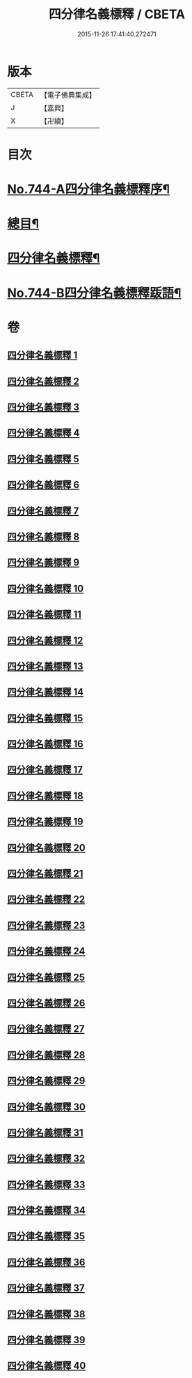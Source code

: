#+TITLE: 四分律名義標釋 / CBETA
#+DATE: 2015-11-26 17:41:40.272471
* 版本
 |     CBETA|【電子佛典集成】|
 |         J|【嘉興】    |
 |         X|【卍續】    |

* 目次
* [[file:KR6k0173_001.txt::001-0405a1][No.744-A四分律名義標釋序¶]]
* [[file:KR6k0173_001.txt::0405b12][總目¶]]
* [[file:KR6k0173_001.txt::0406c15][四分律名義標釋¶]]
* [[file:KR6k0173_040.txt::0704c15][No.744-B四分律名義標釋䟦語¶]]
* 卷
** [[file:KR6k0173_001.txt][四分律名義標釋 1]]
** [[file:KR6k0173_002.txt][四分律名義標釋 2]]
** [[file:KR6k0173_003.txt][四分律名義標釋 3]]
** [[file:KR6k0173_004.txt][四分律名義標釋 4]]
** [[file:KR6k0173_005.txt][四分律名義標釋 5]]
** [[file:KR6k0173_006.txt][四分律名義標釋 6]]
** [[file:KR6k0173_007.txt][四分律名義標釋 7]]
** [[file:KR6k0173_008.txt][四分律名義標釋 8]]
** [[file:KR6k0173_009.txt][四分律名義標釋 9]]
** [[file:KR6k0173_010.txt][四分律名義標釋 10]]
** [[file:KR6k0173_011.txt][四分律名義標釋 11]]
** [[file:KR6k0173_012.txt][四分律名義標釋 12]]
** [[file:KR6k0173_013.txt][四分律名義標釋 13]]
** [[file:KR6k0173_014.txt][四分律名義標釋 14]]
** [[file:KR6k0173_015.txt][四分律名義標釋 15]]
** [[file:KR6k0173_016.txt][四分律名義標釋 16]]
** [[file:KR6k0173_017.txt][四分律名義標釋 17]]
** [[file:KR6k0173_018.txt][四分律名義標釋 18]]
** [[file:KR6k0173_019.txt][四分律名義標釋 19]]
** [[file:KR6k0173_020.txt][四分律名義標釋 20]]
** [[file:KR6k0173_021.txt][四分律名義標釋 21]]
** [[file:KR6k0173_022.txt][四分律名義標釋 22]]
** [[file:KR6k0173_023.txt][四分律名義標釋 23]]
** [[file:KR6k0173_024.txt][四分律名義標釋 24]]
** [[file:KR6k0173_025.txt][四分律名義標釋 25]]
** [[file:KR6k0173_026.txt][四分律名義標釋 26]]
** [[file:KR6k0173_027.txt][四分律名義標釋 27]]
** [[file:KR6k0173_028.txt][四分律名義標釋 28]]
** [[file:KR6k0173_029.txt][四分律名義標釋 29]]
** [[file:KR6k0173_030.txt][四分律名義標釋 30]]
** [[file:KR6k0173_031.txt][四分律名義標釋 31]]
** [[file:KR6k0173_032.txt][四分律名義標釋 32]]
** [[file:KR6k0173_033.txt][四分律名義標釋 33]]
** [[file:KR6k0173_034.txt][四分律名義標釋 34]]
** [[file:KR6k0173_035.txt][四分律名義標釋 35]]
** [[file:KR6k0173_036.txt][四分律名義標釋 36]]
** [[file:KR6k0173_037.txt][四分律名義標釋 37]]
** [[file:KR6k0173_038.txt][四分律名義標釋 38]]
** [[file:KR6k0173_039.txt][四分律名義標釋 39]]
** [[file:KR6k0173_040.txt][四分律名義標釋 40]]
